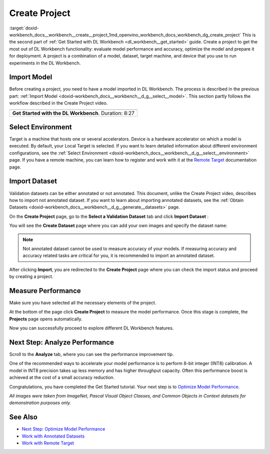.. index:: pair: page; Create Project
.. _doxid-workbench_docs__workbench__create__project:


Create Project
==============

:target:`doxid-workbench_docs__workbench__create__project_1md_openvino_workbench_docs_workbench_dg_create_project` This is the second part of :ref:`Get Started with DL Workbench <dl_workbench__get_started>` guide. Create a project to get the most out of DL Workbench functionality: evaluate model performance and accuracy, optimize the model and prepare it for deployment. A project is a combination of a model, dataset, target machine, and device that you use to run experiments in the DL Workbench.

Import Model
~~~~~~~~~~~~

Before creating a project, you need to have a model imported in DL Workbench. The process is described in the previous part: :ref:`Import Model <doxid-workbench_docs__workbench__d_g__select__model>`. This section partly follows the workflow described in the Create Project video.

.. list-table::

   * - .. raw:: html

           <iframe  allowfullscreen mozallowfullscreen msallowfullscreen oallowfullscreen webkitallowfullscreen height="315" width="560"
           src="https://www.youtube.com/embed/gzUFYxomjn8">
           </iframe>
   * - **Get Started with the DL Workbench**. Duration: 8:27

Select Environment
~~~~~~~~~~~~~~~~~~

Target is a machine that hosts one or several accelerators. Device is a hardware accelerator on which a model is executed. By default, your Local Target is selected. If you want to learn detailed information about different environment configurations, see the :ref:`Select Environment <doxid-workbench_docs__workbench__d_g__select__environment>` page. If you have a remote machine, you can learn how to register and work with it at the `Remote Target <https://docs.openvinotoolkit.org/latest/workbench_docs_Workbench_DG_Remote_Profiling.html>`__ documentation page.

.. image:: ./_assets/select_environment.png

Import Dataset
~~~~~~~~~~~~~~

Validation datasets can be either annotated or not annotated. This document, unlike the Create Project video, describes how to import not annotated dataset. If you want to learn about importing annotated datasets, see the :ref:`Obtain Datasets <doxid-workbench_docs__workbench__d_g__generate__datasets>` page.

On the **Create Project** page, go to the **Select a Validation Dataset** tab and click **Import Dataset** :

.. image:: ./_assets/dataset_import.png

You will see the **Create Dataset** page where you can add your own images and specify the dataset name:

.. image:: ./_assets/import_dataset_page.png

.. note::

   Not annotated dataset cannot be used to measure accuracy of your models. If measuring accuracy 
   and accuracy related tasks are critical for you, it is recommended to import an annotated dataset.



After clicking **Import**, you are redirected to the **Create Project** page where you can check the import status and proceed by creating a project.

.. image:: ./_assets/custom_dataset_imported.png

Measure Performance
~~~~~~~~~~~~~~~~~~~

Make sure you have selected all the necessary elements of the project.

At the bottom of the page click **Create Project** to measure the model performance. Once this stage is complete, the **Projects** page opens automatically.

.. image:: ./_assets/project_page.png

Now you can successfully proceed to explore different DL Workbench features.

Next Step: Analyze Performance
~~~~~~~~~~~~~~~~~~~~~~~~~~~~~~

Scroll to the **Analyze** tab, where you can see the performance improvement tip.

.. image:: ./_assets/performance_improvement_tip.png

One of the recommended ways to accelerate your model performance is to perform 8-bit integer (INT8) calibration. A model in INT8 precision takes up less memory and has higher throughput capacity. Often this performance boost is achieved at the cost of a small accuracy reduction.

Congratulations, you have completed the Get Started tutorial. Your next step is to `Optimize Model Performance <https://docs.openvino.ai/latest/workbench_docs_Workbench_DG_Int_8_Quantization.html>`__.

*All images were taken from ImageNet, Pascal Visual Object Classes, and Common Objects in Context datasets for demonstration purposes only.*

See Also
~~~~~~~~

* `Next Step: Optimize Model Performance <https://docs.openvino.ai/latest/workbench_docs_Workbench_DG_Int_8_Quantization.html>`__

* `Work with Annotated Datasets <https://docs.openvinotoolkit.org/latest/workbench_docs_Workbench_DG_Generate_Datasets.html>`__

* `Work with Remote Target <https://docs.openvinotoolkit.org/latest/workbench_docs_Workbench_DG_Remote_Profiling.html>`__

